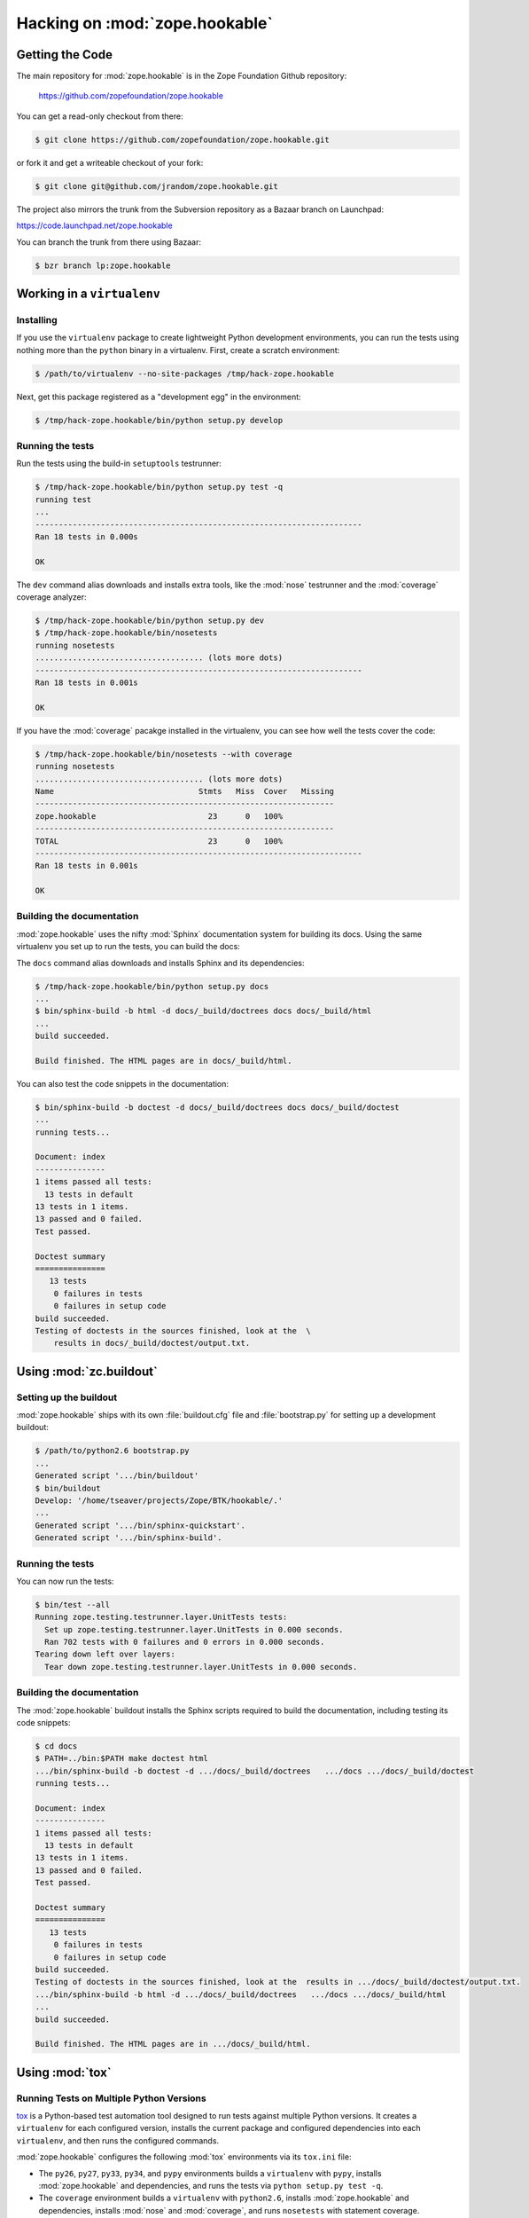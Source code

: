 Hacking on :mod:`zope.hookable`
================================


Getting the Code
################

The main repository for :mod:`zope.hookable` is in the Zope Foundation
Github repository:

  https://github.com/zopefoundation/zope.hookable

You can get a read-only checkout from there:

.. code-block:: sh

   $ git clone https://github.com/zopefoundation/zope.hookable.git

or fork it and get a writeable checkout of your fork:

.. code-block:: sh

   $ git clone git@github.com/jrandom/zope.hookable.git

The project also mirrors the trunk from the Subversion repository as a
Bazaar branch on Launchpad:

https://code.launchpad.net/zope.hookable

You can branch the trunk from there using Bazaar:

.. code-block:: sh

   $ bzr branch lp:zope.hookable


Working in a ``virtualenv``
###########################

Installing
----------

If you use the ``virtualenv`` package to create lightweight Python
development environments, you can run the tests using nothing more
than the ``python`` binary in a virtualenv.  First, create a scratch
environment:

.. code-block:: sh

   $ /path/to/virtualenv --no-site-packages /tmp/hack-zope.hookable

Next, get this package registered as a "development egg" in the
environment:

.. code-block:: sh

   $ /tmp/hack-zope.hookable/bin/python setup.py develop


Running the tests
-----------------

Run the tests using the build-in ``setuptools`` testrunner:

.. code-block:: sh

   $ /tmp/hack-zope.hookable/bin/python setup.py test -q
   running test
   ...
   ----------------------------------------------------------------------
   Ran 18 tests in 0.000s

   OK

The ``dev`` command alias downloads and installs extra tools, like the
:mod:`nose` testrunner and the :mod:`coverage` coverage analyzer:

.. code-block:: sh

   $ /tmp/hack-zope.hookable/bin/python setup.py dev
   $ /tmp/hack-zope.hookable/bin/nosetests
   running nosetests
   .................................... (lots more dots)
   ----------------------------------------------------------------------
   Ran 18 tests in 0.001s

   OK

If you have the :mod:`coverage` pacakge installed in the virtualenv,
you can see how well the tests cover the code:

.. code-block:: sh

   $ /tmp/hack-zope.hookable/bin/nosetests --with coverage
   running nosetests
   .................................... (lots more dots)
   Name                               Stmts   Miss  Cover   Missing
   ----------------------------------------------------------------
   zope.hookable                        23      0   100%   
   ----------------------------------------------------------------
   TOTAL                                23      0   100%   
   ----------------------------------------------------------------------
   Ran 18 tests in 0.001s

   OK


Building the documentation
--------------------------

:mod:`zope.hookable` uses the nifty :mod:`Sphinx` documentation system
for building its docs.  Using the same virtualenv you set up to run the
tests, you can build the docs:

The ``docs`` command alias downloads and installs Sphinx and its dependencies:

.. code-block:: sh

   $ /tmp/hack-zope.hookable/bin/python setup.py docs
   ...
   $ bin/sphinx-build -b html -d docs/_build/doctrees docs docs/_build/html
   ...
   build succeeded.

   Build finished. The HTML pages are in docs/_build/html.

You can also test the code snippets in the documentation:

.. code-block:: sh

   $ bin/sphinx-build -b doctest -d docs/_build/doctrees docs docs/_build/doctest
   ...
   running tests...

   Document: index
   ---------------
   1 items passed all tests:
     13 tests in default
   13 tests in 1 items.
   13 passed and 0 failed.
   Test passed.

   Doctest summary
   ===============
      13 tests
       0 failures in tests
       0 failures in setup code
   build succeeded.
   Testing of doctests in the sources finished, look at the  \
       results in docs/_build/doctest/output.txt.



Using :mod:`zc.buildout`
########################

Setting up the buildout
-----------------------

:mod:`zope.hookable` ships with its own :file:`buildout.cfg` file and
:file:`bootstrap.py` for setting up a development buildout:

.. code-block:: sh

   $ /path/to/python2.6 bootstrap.py
   ...
   Generated script '.../bin/buildout'
   $ bin/buildout
   Develop: '/home/tseaver/projects/Zope/BTK/hookable/.'
   ...
   Generated script '.../bin/sphinx-quickstart'.
   Generated script '.../bin/sphinx-build'.

Running the tests
-----------------

You can now run the tests:

.. code-block:: sh

   $ bin/test --all
   Running zope.testing.testrunner.layer.UnitTests tests:
     Set up zope.testing.testrunner.layer.UnitTests in 0.000 seconds.
     Ran 702 tests with 0 failures and 0 errors in 0.000 seconds.
   Tearing down left over layers:
     Tear down zope.testing.testrunner.layer.UnitTests in 0.000 seconds.


Building the documentation
--------------------------

The :mod:`zope.hookable` buildout installs the Sphinx scripts required to
build the documentation, including testing its code snippets:

.. todo:: verify this!

.. code-block:: sh

   $ cd docs
   $ PATH=../bin:$PATH make doctest html
   .../bin/sphinx-build -b doctest -d .../docs/_build/doctrees   .../docs .../docs/_build/doctest
   running tests...

   Document: index
   ---------------
   1 items passed all tests:
     13 tests in default
   13 tests in 1 items.
   13 passed and 0 failed.
   Test passed.

   Doctest summary
   ===============
      13 tests
       0 failures in tests
       0 failures in setup code
   build succeeded.
   Testing of doctests in the sources finished, look at the  results in .../docs/_build/doctest/output.txt.
   .../bin/sphinx-build -b html -d .../docs/_build/doctrees   .../docs .../docs/_build/html
   ...
   build succeeded.

   Build finished. The HTML pages are in .../docs/_build/html.


Using :mod:`tox`
################

Running Tests on Multiple Python Versions
-----------------------------------------

`tox <http://tox.testrun.org/latest/>`_ is a Python-based test automation
tool designed to run tests against multiple Python versions.  It creates
a ``virtualenv`` for each configured version, installs the current package
and configured dependencies into each ``virtualenv``, and then runs the
configured commands.
   
:mod:`zope.hookable` configures the following :mod:`tox` environments via
its ``tox.ini`` file:

- The ``py26``, ``py27``, ``py33``, ``py34``, and ``pypy`` environments
  builds a ``virtualenv`` with ``pypy``,
  installs :mod:`zope.hookable` and dependencies, and runs the tests
  via ``python setup.py test -q``.

- The ``coverage`` environment builds a ``virtualenv`` with ``python2.6``,
  installs :mod:`zope.hookable` and dependencies, installs
  :mod:`nose` and :mod:`coverage`, and runs ``nosetests`` with statement
  coverage.

- The ``docs`` environment builds a virtualenv with ``python2.6``, installs
  :mod:`zope.hookable` and dependencies, installs ``Sphinx`` and
  dependencies, and then builds the docs and exercises the doctest snippets.

This example requires that you have a working ``python2.6`` on your path,
as well as installing ``tox``:

.. code-block:: sh

   $ tox -e py26
   GLOB sdist-make: .../zope.hookable/setup.py
   py26 sdist-reinst: .../zope.hookable/.tox/dist/zope.hookable-4.0.2dev.zip
   py26 runtests: commands[0]
   ...
   ----------------------------------------------------------------------
   Ran 18 tests in 0.001s

   OK
   ___________________________________ summary ____________________________________
   py26: commands succeeded
   congratulations :)

Running ``tox`` with no arguments runs all the configured environments,
including building the docs and testing their snippets:

.. code-block:: sh

   $ tox
   GLOB sdist-make: .../zope.hookable/setup.py
   py26 sdist-reinst: .../zope.hookable/.tox/dist/zope.hookable-4.0.2dev.zip
   py26 runtests: commands[0]
   ...
   Doctest summary
   ===============
   13 tests
    0 failures in tests
    0 failures in setup code
    0 failures in cleanup code
   build succeeded.
   ___________________________________ summary ____________________________________
   py26: commands succeeded
   py27: commands succeeded
   py32: commands succeeded
   pypy: commands succeeded
   coverage: commands succeeded
   docs: commands succeeded
   congratulations :)



Contributing to :mod:`zope.hookable`
####################################

Submitting a Bug Report
-----------------------

:mod:`zope.hookable` tracks its bugs on Github:


  https://github.com/zopefoundation/zope.hookable/issues

Please submit bug reports and feature requests there.


Sharing Your Changes
--------------------

.. note::

   Please ensure that all tests are passing before you submit your code.
   If possible, your submission should include new tests for new features
   or bug fixes, although it is possible that you may have tested your
   new code by updating existing tests.

If have made a change you would like to share, the best route is to fork
the Githb repository, check out your fork, make your changes on a branch
in your fork, and push it.  You can then submit a pull request from your
branch:

  https://github.com/zopefoundation/zope.hookable/pulls

If you branched the code from Launchpad using Bazaar, you have another
option:  you can "push" your branch to Launchpad:

.. code-block:: sh

   $ bzr push lp:~tseaver/zope.hookable/cool_feature

After pushing your branch, you can link it to a bug report on Launchpad,
or request that the maintainers merge your branch using the Launchpad
"merge request" feature.
